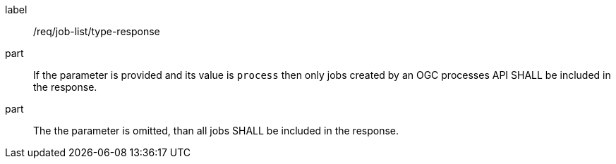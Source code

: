 [[req_job-list_type-response]]
[requirement]
====
[%metadata]
label:: /req/job-list/type-response
part:: If the parameter is provided and its value is `process` then only jobs created by an OGC processes API SHALL be included in the response.
part:: The the parameter is omitted, than all jobs SHALL be included in the response.
====
